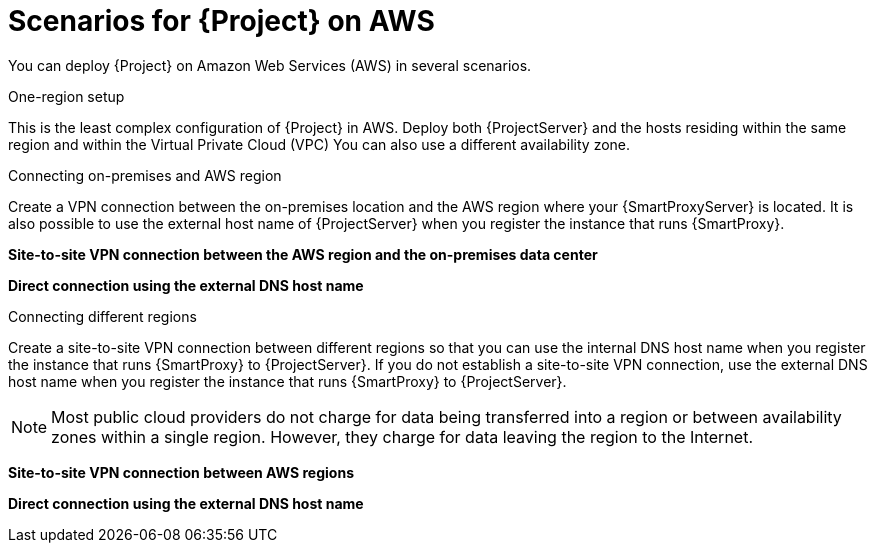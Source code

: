 [id="scenarios-for-{project-context}-on-aws"]
= Scenarios for {Project} on AWS

You can deploy {Project} on Amazon Web Services (AWS) in several scenarios.

.One-region setup
This is the least complex configuration of {Project} in AWS.
Deploy both {ProjectServer} and the hosts residing within the same region and within the Virtual Private Cloud (VPC)
You can also use a different availability zone.

ifdef::foreman-el,foreman-deb,katello[]
image::common/aws-one-region-setup.png[One-region setup]
endif::[]
ifdef::satellite[]
image::common/aws-one-region-setup-satellite.png[One-region setup]
endif::[]
ifdef::orcharhino[]
image::common/aws-one-region-setup-orcharhino.svg[One-region setup]
endif::[]

.Connecting on-premises and AWS region
Create a VPN connection between the on-premises location and the AWS region where your {SmartProxyServer} is located.
It is also possible to use the external host name of {ProjectServer} when you register the instance that runs {SmartProxy}.

*Site-to-site VPN connection between the AWS region and the on-premises data center*

ifdef::foreman-el,foreman-deb,katello[]
image::common/aws-combined-vpn.png[Site-to-site VPN connection between the AWS region and the on-premises data center]
endif::[]
ifdef::satellite[]
image::common/aws-combined-vpn-satellite.png[Site-to-site VPN connection between the AWS region and the on-premises data center]
endif::[]
ifdef::orcharhino[]
image::common/aws-combined-vpn-orcharhino.svg[Site-to-site VPN connection between the AWS region and the on-premises data center]
endif::[]

*Direct connection using the external DNS host name*

ifdef::foreman-el,foreman-deb,katello[]
image::common/aws-combined-direct.png[Direct connection using the external DNS host name]
endif::[]
ifdef::satellite[]
image::common/aws-combined-direct-satellite.png[Direct connection using the external DNS host name]
endif::[]
ifdef::orcharhino[]
image::common/aws-combined-direct-orcharhino.svg[Direct connection using the external DNS host name]
endif::[]

.Connecting different regions
Create a site-to-site VPN connection between different regions so that you can use the internal DNS host name when you register the instance that runs {SmartProxy} to {ProjectServer}.
If you do not establish a site-to-site VPN connection, use the external DNS host name when you register the instance that runs {SmartProxy} to {ProjectServer}.

[NOTE]
====
Most public cloud providers do not charge for data being transferred into a region or between availability zones within a single region.
However, they charge for data leaving the region to the Internet.
====

*Site-to-site VPN connection between AWS regions*

ifdef::foreman-el,foreman-deb,katello[]
image::common/aws-multi-region-vpn.png[Site-to-site VPN connection between AWS regions]
endif::[]
ifdef::satellite[]
image::common/aws-multi-region-vpn-satellite.png[Site-to-site VPN connection between AWS regions]
endif::[]
ifdef::orcharhino[]
image::common/aws-multi-region-vpn-orcharhino.svg[Site-to-site VPN connection between AWS regions]
endif::[]

*Direct connection using the external DNS host name*

ifdef::foreman-el,foreman-deb,katello[]
image::common/aws-multi-region-direct.png[Direct connection using the external DNS host name]
endif::[]
ifdef::satellite[]
image::common/aws-multi-region-direct-satellite.png[Direct connection using the external DNS host name]
endif::[]
ifdef::orcharhino[]
image::common/aws-multi-region-direct-orcharhino.svg[Direct connection using the external DNS host name]
endif::[]
